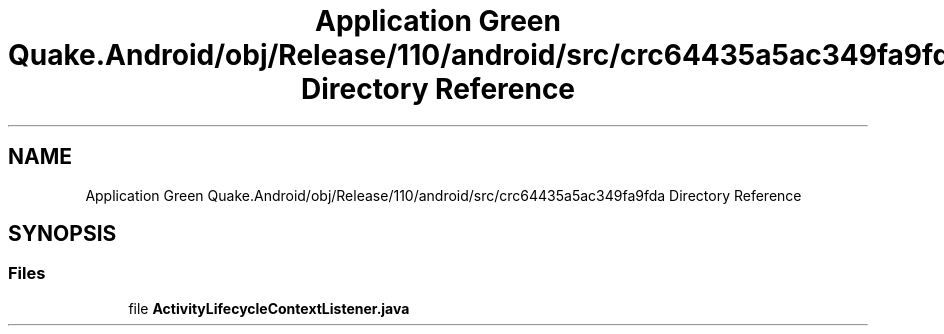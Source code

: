 .TH "Application Green Quake.Android/obj/Release/110/android/src/crc64435a5ac349fa9fda Directory Reference" 3 "Thu Apr 29 2021" "Version 1.0" "Green Quake" \" -*- nroff -*-
.ad l
.nh
.SH NAME
Application Green Quake.Android/obj/Release/110/android/src/crc64435a5ac349fa9fda Directory Reference
.SH SYNOPSIS
.br
.PP
.SS "Files"

.in +1c
.ti -1c
.RI "file \fBActivityLifecycleContextListener\&.java\fP"
.br
.in -1c
